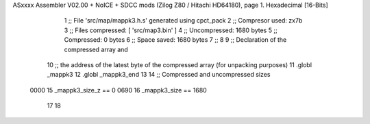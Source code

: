ASxxxx Assembler V02.00 + NoICE + SDCC mods  (Zilog Z80 / Hitachi HD64180), page 1.
Hexadecimal [16-Bits]



                              1 ;; File 'src/map/mappk3.h.s' generated using cpct_pack
                              2 ;; Compresor used:   zx7b
                              3 ;; Files compressed: [ 'src/map3.bin' ]
                              4 ;; Uncompressed:     1680 bytes
                              5 ;; Compressed:       0 bytes
                              6 ;; Space saved:      1680 bytes
                              7 ;;
                              8 
                              9 ;; Declaration of the compressed array and
                             10 ;; the address of the latest byte of the compressed array (for unpacking purposes)
                             11 .globl _mappk3
                             12 .globl _mappk3_end
                             13 
                             14 ;; Compressed and uncompressed sizes
                     0000    15 _mappk3_size_z == 0
                     0690    16 _mappk3_size   == 1680
                             17 
                             18 
